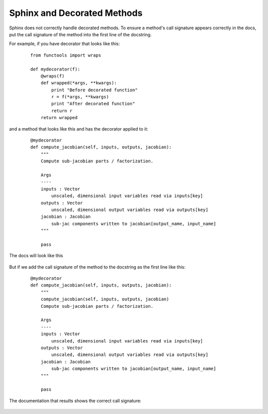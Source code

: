 Sphinx and Decorated Methods
----------------------------

Sphinx does not correctly handle decorated methods. To ensure a method's
call signature appears correctly in the docs, put the call signature of the method
into the first line of the docstring.

For example, if you have decorator that looks like this:

   ::

    from functools import wraps

    def mydecorator(f):
        @wraps(f)
        def wrapped(*args, **kwargs):
            print "Before decorated function"
            r = f(*args, **kwargs)
            print "After decorated function"
            return r
        return wrapped

and a method that looks like this and has the decorator applied to it:

   ::

    @mydecorator
    def compute_jacobian(self, inputs, outputs, jacobian):
        """
        Compute sub-jacobian parts / factorization.

        Args
        ----
        inputs : Vector
            unscaled, dimensional input variables read via inputs[key]
        outputs : Vector
            unscaled, dimensional output variables read via outputs[key]
        jacobian : Jacobian
            sub-jac components written to jacobian[output_name, input_name]
        """

        pass

The docs will look like this

.. figure:: images/decorated_method_incorrect_docs.png
   :alt: The Sphinx generated documentation for a method that is decorated but nothing fixing
        the problem in the docstring.


But if we add the call signature of the method to the docstring as the first line like this:

   ::

    @mydecorator
    def compute_jacobian(self, inputs, outputs, jacobian):
        """
        compute_jacobian(self, inputs, outputs, jacobian)
        Compute sub-jacobian parts / factorization.

        Args
        ----
        inputs : Vector
            unscaled, dimensional input variables read via inputs[key]
        outputs : Vector
            unscaled, dimensional output variables read via outputs[key]
        jacobian : Jacobian
            sub-jac components written to jacobian[output_name, input_name]
        """

        pass


The documentation that results shows the correct call signature:


.. figure:: images/decorated_method_correct_docs.png
   :alt: The Sphinx generated documentation for a method that is decorated and has the correct c
         all string in the docstring.

